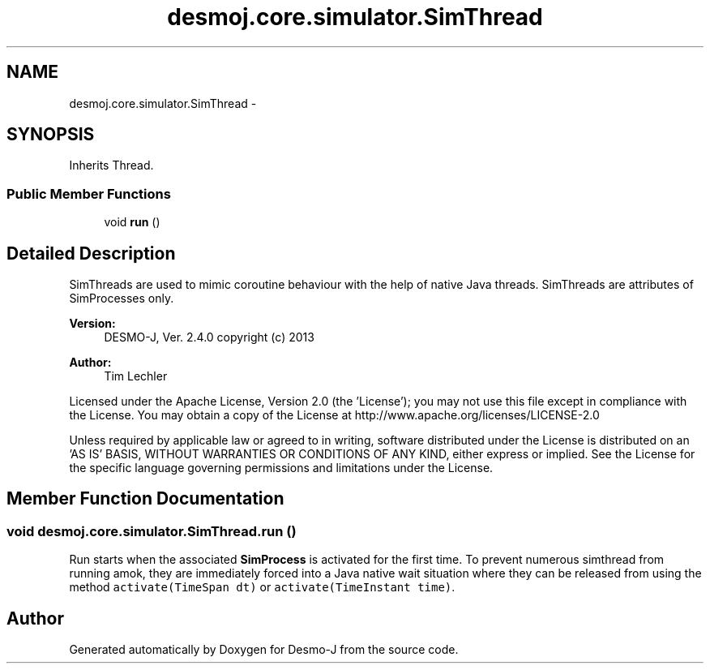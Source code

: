 .TH "desmoj.core.simulator.SimThread" 3 "Wed Dec 4 2013" "Version 1.0" "Desmo-J" \" -*- nroff -*-
.ad l
.nh
.SH NAME
desmoj.core.simulator.SimThread \- 
.SH SYNOPSIS
.br
.PP
.PP
Inherits Thread\&.
.SS "Public Member Functions"

.in +1c
.ti -1c
.RI "void \fBrun\fP ()"
.br
.in -1c
.SH "Detailed Description"
.PP 
SimThreads are used to mimic coroutine behaviour with the help of native Java threads\&. SimThreads are attributes of SimProcesses only\&.
.PP
\fBVersion:\fP
.RS 4
DESMO-J, Ver\&. 2\&.4\&.0 copyright (c) 2013 
.RE
.PP
\fBAuthor:\fP
.RS 4
Tim Lechler
.RE
.PP
Licensed under the Apache License, Version 2\&.0 (the 'License'); you may not use this file except in compliance with the License\&. You may obtain a copy of the License at http://www.apache.org/licenses/LICENSE-2.0
.PP
Unless required by applicable law or agreed to in writing, software distributed under the License is distributed on an 'AS IS' BASIS, WITHOUT WARRANTIES OR CONDITIONS OF ANY KIND, either express or implied\&. See the License for the specific language governing permissions and limitations under the License\&. 
.SH "Member Function Documentation"
.PP 
.SS "void desmoj\&.core\&.simulator\&.SimThread\&.run ()"
Run starts when the associated \fBSimProcess\fP is activated for the first time\&. To prevent numerous simthread from running amok, they are immediately forced into a Java native wait situation where they can be released from using the method \fCactivate(TimeSpan dt)\fP or \fCactivate(TimeInstant time)\fP\&. 

.SH "Author"
.PP 
Generated automatically by Doxygen for Desmo-J from the source code\&.
